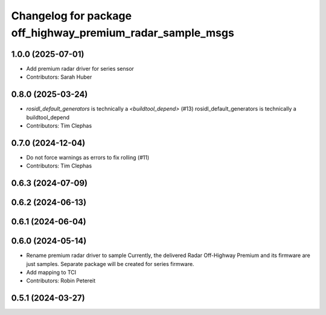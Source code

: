 ^^^^^^^^^^^^^^^^^^^^^^^^^^^^^^^^^^^^^^^^^^^^^^^^^^^^
Changelog for package off_highway_premium_radar_sample_msgs
^^^^^^^^^^^^^^^^^^^^^^^^^^^^^^^^^^^^^^^^^^^^^^^^^^^^

1.0.0 (2025-07-01)
------------------
* Add premium radar driver for series sensor
* Contributors: Sarah Huber

0.8.0 (2025-03-24)
------------------
* `rosidl_default_generators` is technically a `<buildtool_depend>` (#13)
  rosidl_default_generators is technically a buildtool_depend
* Contributors: Tim Clephas

0.7.0 (2024-12-04)
------------------
* Do not force warnings as errors to fix rolling (#11)
* Contributors: Tim Clephas

0.6.3 (2024-07-09)
------------------

0.6.2 (2024-06-13)
------------------

0.6.1 (2024-06-04)
------------------

0.6.0 (2024-05-14)
------------------
* Rename premium radar driver to sample
  Currently, the delivered Radar Off-Highway Premium and its firmware are just samples.
  Separate package will be created for series firmware.
* Add mapping to TCI
* Contributors: Robin Petereit

0.5.1 (2024-03-27)
------------------
